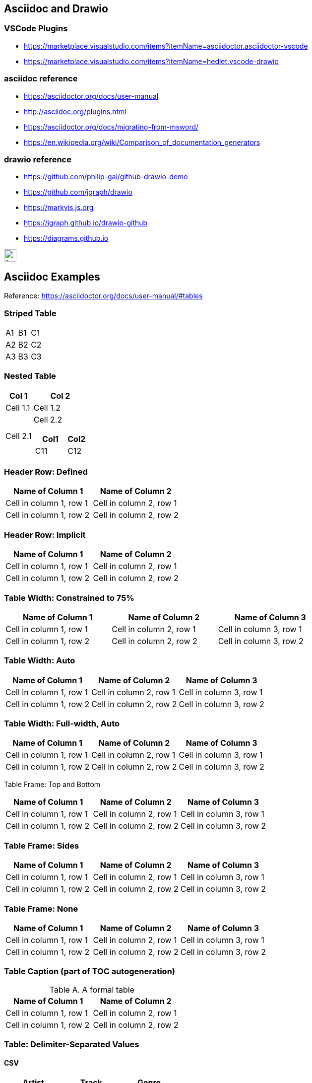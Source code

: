 ## Asciidoc and Drawio

### VSCode Plugins
* https://marketplace.visualstudio.com/items?itemName=asciidoctor.asciidoctor-vscode
* https://marketplace.visualstudio.com/items?itemName=hediet.vscode-drawio


### asciidoc reference
* https://asciidoctor.org/docs/user-manual
* http://asciidoc.org/plugins.html
* https://asciidoctor.org/docs/migrating-from-msword/
* https://en.wikipedia.org/wiki/Comparison_of_documentation_generators

### drawio reference
* https://github.com/philip-gai/github-drawio-demo  
* https://github.com/jgraph/drawio
* https://markvis.js.org  
* https://jgraph.github.io/drawio-github  
* https://diagrams.github.io  

image::https://upload.wikimedia.org/wikipedia/commons/3/35/Tux.svg[Tux,25,25]



== Asciidoc Examples
Reference:  https://asciidoctor.org/docs/user-manual/#tables


### Striped Table

[cols=3*, stripes=even]
|===
| A1
| B1
| C1

| A2
| B2
| C2

| A3
| B3
| C3
|===


### Nested Table

[cols="1,2a"]
|===
| Col 1 | Col 2

| Cell 1.1
| Cell 1.2

| Cell 2.1
| Cell 2.2

[cols="2,1"]
!===
! Col1 ! Col2

! C11
! C12

!===

|===



### Header Row: Defined

[cols=2*,options="header"]
|===
|Name of Column 1
|Name of Column 2

|Cell in column 1, row 1
|Cell in column 2, row 1

|Cell in column 1, row 2
|Cell in column 2, row 2
|===


### Header Row: Implicit

|===
|Name of Column 1 |Name of Column 2

|Cell in column 1, row 1
|Cell in column 2, row 1

|Cell in column 1, row 2
|Cell in column 2, row 2
|===

### Table Width: Constrained to 75%

[width=75%]
|===
|Name of Column 1 |Name of Column 2 |Name of Column 3

|Cell in column 1, row 1
|Cell in column 2, row 1
|Cell in column 3, row 1

|Cell in column 1, row 2
|Cell in column 2, row 2
|Cell in column 3, row 2
|===


### Table Width: Auto

[%autowidth]
|===
|Name of Column 1 |Name of Column 2 |Name of Column 3

|Cell in column 1, row 1
|Cell in column 2, row 1
|Cell in column 3, row 1

|Cell in column 1, row 2
|Cell in column 2, row 2
|Cell in column 3, row 2
|===


### Table Width:  Full-width, Auto

[%autowidth.stretch]
|===
|Name of Column 1 |Name of Column 2 |Name of Column 3

|Cell in column 1, row 1
|Cell in column 2, row 1
|Cell in column 3, row 1

|Cell in column 1, row 2
|Cell in column 2, row 2
|Cell in column 3, row 2
|===


Table Frame:  Top and Bottom

[frame=topbot]
|===
|Name of Column 1 |Name of Column 2 |Name of Column 3

|Cell in column 1, row 1
|Cell in column 2, row 1
|Cell in column 3, row 1

|Cell in column 1, row 2
|Cell in column 2, row 2
|Cell in column 3, row 2
|===


### Table Frame:  Sides

[frame=sides]
|===
|Name of Column 1 |Name of Column 2 |Name of Column 3

|Cell in column 1, row 1
|Cell in column 2, row 1
|Cell in column 3, row 1

|Cell in column 1, row 2
|Cell in column 2, row 2
|Cell in column 3, row 2
|===

### Table Frame: None

[frame=none]
|===
|Name of Column 1 |Name of Column 2 |Name of Column 3

|Cell in column 1, row 1
|Cell in column 2, row 1
|Cell in column 3, row 1

|Cell in column 1, row 2
|Cell in column 2, row 2
|Cell in column 3, row 2
|===


### Table Caption  (part of TOC autogeneration)

[caption="Table A. "]
.A formal table
|===
|Name of Column 1 |Name of Column 2

|Cell in column 1, row 1
|Cell in column 2, row 1

|Cell in column 1, row 2
|Cell in column 2, row 2
|===

### Table: Delimiter-Separated Values

#### CSV
[%header,format=csv]
|===
Artist,Track,Genre
Baauer,Harlem Shake,Hip Hop
The Lumineers,Ho Hey,Folk Rock
|===

#### TSV
[%header,format=dsv]
|===
Artist:Track:Genre
Robyn:Indestructable:Dance
The Piano Guys:Code Name Vivaldi:Classical
|===

#### DSV
[%header,format=dsv]
|===
Artist:Track:Genre
Robyn:Indestructable:Dance
The Piano Guys:Code Name Vivaldi:Classical
|===


### Table:  Shorthand Notation for Data Tables

#### CSV
,===
Artist,Track,Genre

Baauer,Harlem Shake,Hip Hop
,===


#### DSV
:===
Artist:Track:Genre

Robyn:Indestructable:Dance
:===




## Styling Columns and Cells in Tables
We can use either the cols attribute to define a style for a whole column or specify per cell the style, using the following styles:

* e: emphasized
* a: Asciidoc markup
* m: monospace
* h: header style, all column values are styled as header
* s: strong
* l: literal, text is shown in monospace font and line breaks are kept
* d: default
* v: verse, keeps line breaks



.Table with column style e,a,m
[cols="e,a,m"]
|===
| Emphasized (e) | Asciidoc (a) | Monospaced (m)
 
| Asciidoctor
| NOTE: *Awesome* way to write documentation
| It is just code
 
|===
 
.Table with column style h,s,l
[cols="h,s,l"]
|===
| Header (h) | Strong (s) | Literal (l)
 
| Asciidoctor
| Awesome way to write documentation
| It is
just code
 
|===
 
 
.Table with column style d,v
[cols="d,v"]
|===
| Default (d) | Verse (v)
 
| Asciidoctor
| Awesome way
to write
documentation
 
|===
